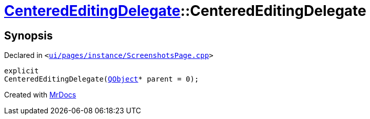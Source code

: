 [#CenteredEditingDelegate-2constructor]
= xref:CenteredEditingDelegate.adoc[CenteredEditingDelegate]::CenteredEditingDelegate
:relfileprefix: ../
:mrdocs:


== Synopsis

Declared in `&lt;https://github.com/PrismLauncher/PrismLauncher/blob/develop/launcher/ui/pages/instance/ScreenshotsPage.cpp#L221[ui&sol;pages&sol;instance&sol;ScreenshotsPage&period;cpp]&gt;`

[source,cpp,subs="verbatim,replacements,macros,-callouts"]
----
explicit
CenteredEditingDelegate(xref:QObject.adoc[QObject]* parent = 0);
----



[.small]#Created with https://www.mrdocs.com[MrDocs]#
